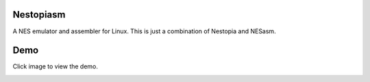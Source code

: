 Nestopiasm
==========

A NES emulator and assembler for Linux. This is just a combination of Nestopia and NESasm.

Demo
====

Click image to view the demo.

.. image:: https://img.youtube.com/vi/nk8edkqDIJg/0.jpg
   :target: https://www.youtube.com/watch?v=nk8edkqDIJg